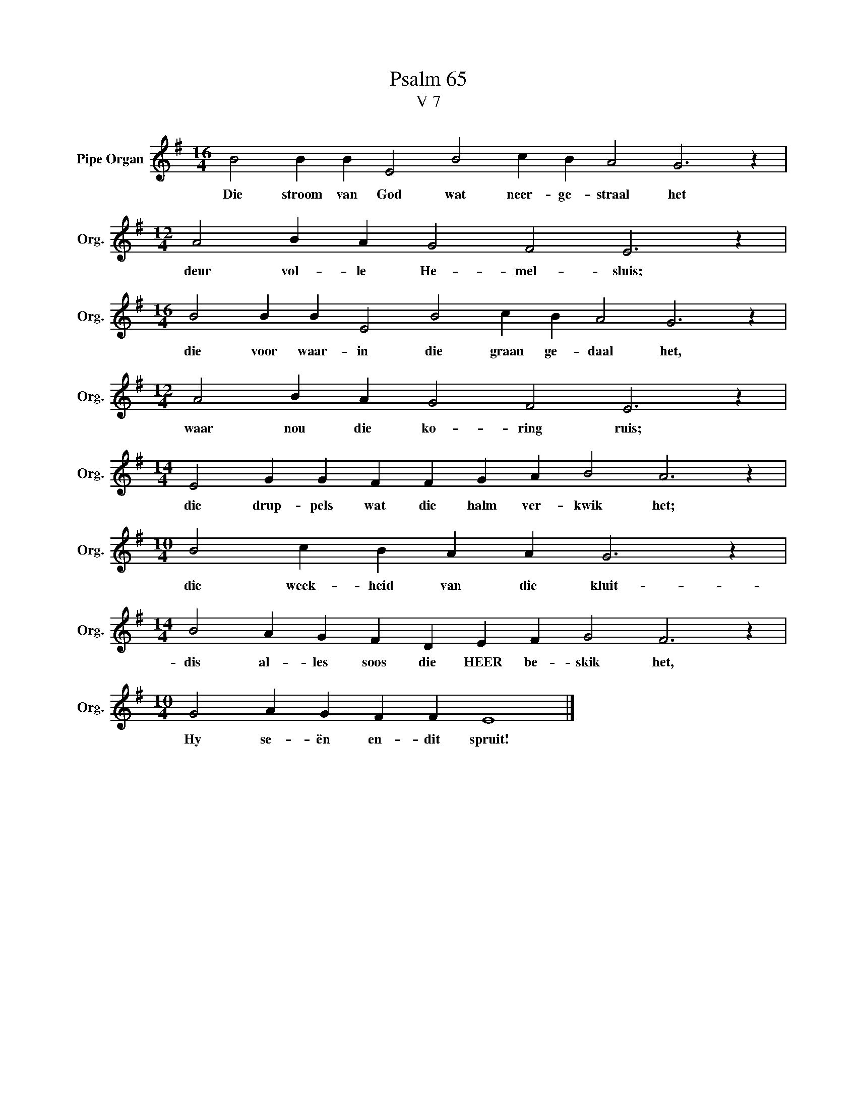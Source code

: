 X:1
T:Psalm 65
T:V 7
L:1/4
M:16/4
I:linebreak $
K:G
V:1 treble nm="Pipe Organ" snm="Org."
V:1
 B2 B B E2 B2 c B A2 G3 z |$[M:12/4] A2 B A G2 F2 E3 z |$[M:16/4] B2 B B E2 B2 c B A2 G3 z |$ %3
w: Die stroom van God wat neer- ge- straal het|deur vol- le He- mel- sluis;|die voor waar- in die graan ge- daal het,|
[M:12/4] A2 B A G2 F2 E3 z |$[M:14/4] E2 G G F F G A B2 A3 z |$[M:10/4] B2 c B A A G3 z |$ %6
w: waar nou die ko- ring ruis;|die drup- pels wat die halm ver- kwik het;|die week- heid van die kluit-|
[M:14/4] B2 A G F D E F G2 F3 z |$[M:10/4] G2 A G F F E4 |] %8
w: dis al- les soos die HEER be- skik het,|Hy se- ën en- dit spruit!|

